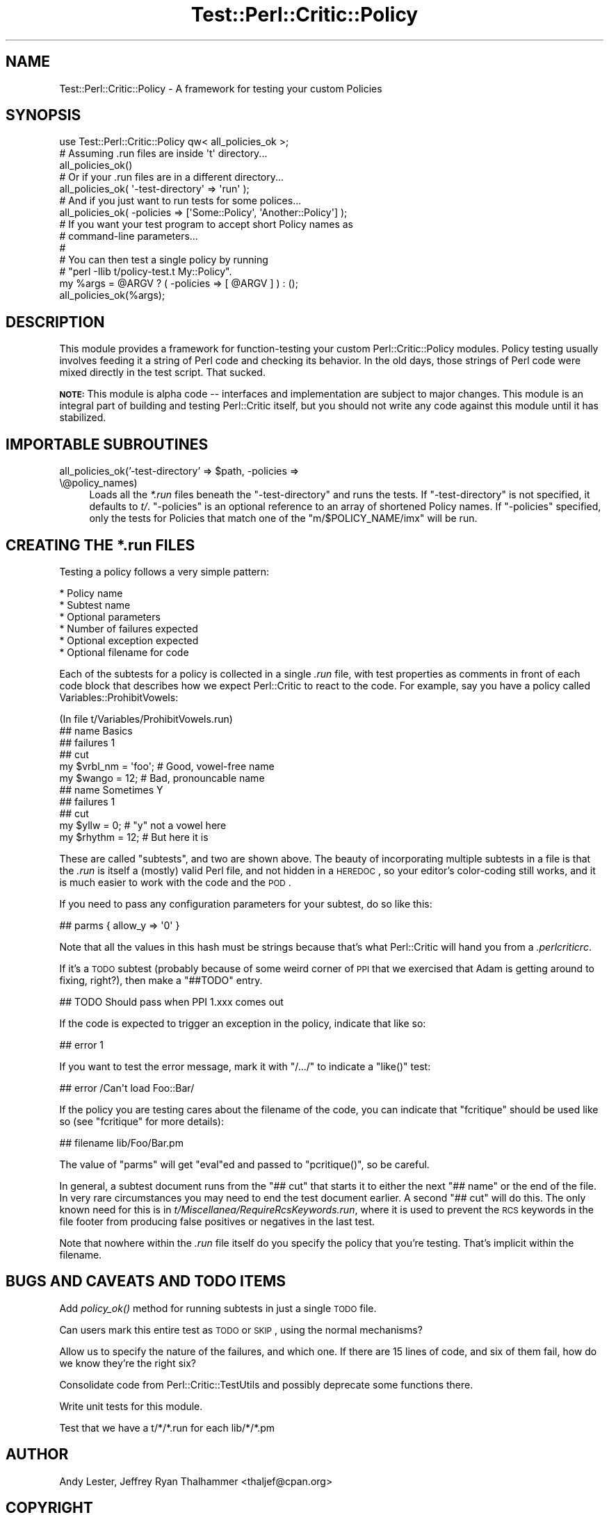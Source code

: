 .\" Automatically generated by Pod::Man 2.22 (Pod::Simple 3.13)
.\"
.\" Standard preamble:
.\" ========================================================================
.de Sp \" Vertical space (when we can't use .PP)
.if t .sp .5v
.if n .sp
..
.de Vb \" Begin verbatim text
.ft CW
.nf
.ne \\$1
..
.de Ve \" End verbatim text
.ft R
.fi
..
.\" Set up some character translations and predefined strings.  \*(-- will
.\" give an unbreakable dash, \*(PI will give pi, \*(L" will give a left
.\" double quote, and \*(R" will give a right double quote.  \*(C+ will
.\" give a nicer C++.  Capital omega is used to do unbreakable dashes and
.\" therefore won't be available.  \*(C` and \*(C' expand to `' in nroff,
.\" nothing in troff, for use with C<>.
.tr \(*W-
.ds C+ C\v'-.1v'\h'-1p'\s-2+\h'-1p'+\s0\v'.1v'\h'-1p'
.ie n \{\
.    ds -- \(*W-
.    ds PI pi
.    if (\n(.H=4u)&(1m=24u) .ds -- \(*W\h'-12u'\(*W\h'-12u'-\" diablo 10 pitch
.    if (\n(.H=4u)&(1m=20u) .ds -- \(*W\h'-12u'\(*W\h'-8u'-\"  diablo 12 pitch
.    ds L" ""
.    ds R" ""
.    ds C` ""
.    ds C' ""
'br\}
.el\{\
.    ds -- \|\(em\|
.    ds PI \(*p
.    ds L" ``
.    ds R" ''
'br\}
.\"
.\" Escape single quotes in literal strings from groff's Unicode transform.
.ie \n(.g .ds Aq \(aq
.el       .ds Aq '
.\"
.\" If the F register is turned on, we'll generate index entries on stderr for
.\" titles (.TH), headers (.SH), subsections (.SS), items (.Ip), and index
.\" entries marked with X<> in POD.  Of course, you'll have to process the
.\" output yourself in some meaningful fashion.
.ie \nF \{\
.    de IX
.    tm Index:\\$1\t\\n%\t"\\$2"
..
.    nr % 0
.    rr F
.\}
.el \{\
.    de IX
..
.\}
.\"
.\" Accent mark definitions (@(#)ms.acc 1.5 88/02/08 SMI; from UCB 4.2).
.\" Fear.  Run.  Save yourself.  No user-serviceable parts.
.    \" fudge factors for nroff and troff
.if n \{\
.    ds #H 0
.    ds #V .8m
.    ds #F .3m
.    ds #[ \f1
.    ds #] \fP
.\}
.if t \{\
.    ds #H ((1u-(\\\\n(.fu%2u))*.13m)
.    ds #V .6m
.    ds #F 0
.    ds #[ \&
.    ds #] \&
.\}
.    \" simple accents for nroff and troff
.if n \{\
.    ds ' \&
.    ds ` \&
.    ds ^ \&
.    ds , \&
.    ds ~ ~
.    ds /
.\}
.if t \{\
.    ds ' \\k:\h'-(\\n(.wu*8/10-\*(#H)'\'\h"|\\n:u"
.    ds ` \\k:\h'-(\\n(.wu*8/10-\*(#H)'\`\h'|\\n:u'
.    ds ^ \\k:\h'-(\\n(.wu*10/11-\*(#H)'^\h'|\\n:u'
.    ds , \\k:\h'-(\\n(.wu*8/10)',\h'|\\n:u'
.    ds ~ \\k:\h'-(\\n(.wu-\*(#H-.1m)'~\h'|\\n:u'
.    ds / \\k:\h'-(\\n(.wu*8/10-\*(#H)'\z\(sl\h'|\\n:u'
.\}
.    \" troff and (daisy-wheel) nroff accents
.ds : \\k:\h'-(\\n(.wu*8/10-\*(#H+.1m+\*(#F)'\v'-\*(#V'\z.\h'.2m+\*(#F'.\h'|\\n:u'\v'\*(#V'
.ds 8 \h'\*(#H'\(*b\h'-\*(#H'
.ds o \\k:\h'-(\\n(.wu+\w'\(de'u-\*(#H)/2u'\v'-.3n'\*(#[\z\(de\v'.3n'\h'|\\n:u'\*(#]
.ds d- \h'\*(#H'\(pd\h'-\w'~'u'\v'-.25m'\f2\(hy\fP\v'.25m'\h'-\*(#H'
.ds D- D\\k:\h'-\w'D'u'\v'-.11m'\z\(hy\v'.11m'\h'|\\n:u'
.ds th \*(#[\v'.3m'\s+1I\s-1\v'-.3m'\h'-(\w'I'u*2/3)'\s-1o\s+1\*(#]
.ds Th \*(#[\s+2I\s-2\h'-\w'I'u*3/5'\v'-.3m'o\v'.3m'\*(#]
.ds ae a\h'-(\w'a'u*4/10)'e
.ds Ae A\h'-(\w'A'u*4/10)'E
.    \" corrections for vroff
.if v .ds ~ \\k:\h'-(\\n(.wu*9/10-\*(#H)'\s-2\u~\d\s+2\h'|\\n:u'
.if v .ds ^ \\k:\h'-(\\n(.wu*10/11-\*(#H)'\v'-.4m'^\v'.4m'\h'|\\n:u'
.    \" for low resolution devices (crt and lpr)
.if \n(.H>23 .if \n(.V>19 \
\{\
.    ds : e
.    ds 8 ss
.    ds o a
.    ds d- d\h'-1'\(ga
.    ds D- D\h'-1'\(hy
.    ds th \o'bp'
.    ds Th \o'LP'
.    ds ae ae
.    ds Ae AE
.\}
.rm #[ #] #H #V #F C
.\" ========================================================================
.\"
.IX Title "Test::Perl::Critic::Policy 3"
.TH Test::Perl::Critic::Policy 3 "2017-01-19" "perl v5.10.1" "User Contributed Perl Documentation"
.\" For nroff, turn off justification.  Always turn off hyphenation; it makes
.\" way too many mistakes in technical documents.
.if n .ad l
.nh
.SH "NAME"
Test::Perl::Critic::Policy \- A framework for testing your custom Policies
.SH "SYNOPSIS"
.IX Header "SYNOPSIS"
.Vb 1
\&    use Test::Perl::Critic::Policy qw< all_policies_ok >;
\&
\&    # Assuming .run files are inside \*(Aqt\*(Aq directory...
\&    all_policies_ok()
\&
\&    # Or if your .run files are in a different directory...
\&    all_policies_ok( \*(Aq\-test\-directory\*(Aq => \*(Aqrun\*(Aq );
\&
\&    # And if you just want to run tests for some polices...
\&    all_policies_ok( \-policies => [\*(AqSome::Policy\*(Aq, \*(AqAnother::Policy\*(Aq] );
\&
\&    # If you want your test program to accept short Policy names as
\&    # command\-line parameters...
\&    #
\&    # You can then test a single policy by running
\&    # "perl \-Ilib t/policy\-test.t My::Policy".
\&    my %args = @ARGV ? ( \-policies => [ @ARGV ] ) : ();
\&    all_policies_ok(%args);
.Ve
.SH "DESCRIPTION"
.IX Header "DESCRIPTION"
This module provides a framework for function-testing your custom
Perl::Critic::Policy modules.  Policy testing usually
involves feeding it a string of Perl code and checking its behavior.  In the
old days, those strings of Perl code were mixed directly in the test script.
That sucked.
.PP
\&\fB\s-1NOTE:\s0\fR This module is alpha code \*(-- interfaces and implementation are
subject to major changes.  This module is an integral part of building and
testing Perl::Critic itself, but you should not write any code
against this module until it has stabilized.
.SH "IMPORTABLE SUBROUTINES"
.IX Header "IMPORTABLE SUBROUTINES"
.ie n .IP "all_policies_ok('\-test\-directory' => $path, \-policies => \e@policy_names)" 4
.el .IP "all_policies_ok('\-test\-directory' => \f(CW$path\fR, \-policies => \e@policy_names)" 4
.IX Item "all_policies_ok('-test-directory' => $path, -policies => @policy_names)"
Loads all the \fI*.run\fR files beneath the \f(CW\*(C`\-test\-directory\*(C'\fR and runs the
tests.  If \f(CW\*(C`\-test\-directory\*(C'\fR is not specified, it defaults to \fIt/\fR.
\&\f(CW\*(C`\-policies\*(C'\fR is an optional reference to an array of shortened Policy names.
If \f(CW\*(C`\-policies\*(C'\fR specified, only the tests for Policies that match one of the
\&\f(CW\*(C`m/$POLICY_NAME/imx\*(C'\fR will be run.
.SH "CREATING THE *.run FILES"
.IX Header "CREATING THE *.run FILES"
Testing a policy follows a very simple pattern:
.PP
.Vb 6
\&    * Policy name
\&        * Subtest name
\&        * Optional parameters
\&        * Number of failures expected
\&        * Optional exception expected
\&        * Optional filename for code
.Ve
.PP
Each of the subtests for a policy is collected in a single \fI.run\fR
file, with test properties as comments in front of each code block
that describes how we expect Perl::Critic to react to the code.  For
example, say you have a policy called Variables::ProhibitVowels:
.PP
.Vb 1
\&    (In file t/Variables/ProhibitVowels.run)
\&
\&    ## name Basics
\&    ## failures 1
\&    ## cut
\&
\&    my $vrbl_nm = \*(Aqfoo\*(Aq;    # Good, vowel\-free name
\&    my $wango = 12;         # Bad, pronouncable name
\&
\&
\&    ## name Sometimes Y
\&    ## failures 1
\&    ## cut
\&
\&    my $yllw = 0;       # "y" not a vowel here
\&    my $rhythm = 12;    # But here it is
.Ve
.PP
These are called \*(L"subtests\*(R", and two are shown above.  The beauty of
incorporating multiple subtests in a file is that the \fI.run\fR is
itself a (mostly) valid Perl file, and not hidden in a \s-1HEREDOC\s0, so
your editor's color-coding still works, and it is much easier to work
with the code and the \s-1POD\s0.
.PP
If you need to pass any configuration parameters for your subtest, do
so like this:
.PP
.Vb 1
\&    ## parms { allow_y => \*(Aq0\*(Aq }
.Ve
.PP
Note that all the values in this hash must be strings because that's
what Perl::Critic will hand you from a \fI.perlcriticrc\fR.
.PP
If it's a \s-1TODO\s0 subtest (probably because of some weird corner of \s-1PPI\s0
that we exercised that Adam is getting around to fixing, right?), then
make a \f(CW\*(C`##TODO\*(C'\fR entry.
.PP
.Vb 1
\&    ## TODO Should pass when PPI 1.xxx comes out
.Ve
.PP
If the code is expected to trigger an exception in the policy,
indicate that like so:
.PP
.Vb 1
\&    ## error 1
.Ve
.PP
If you want to test the error message, mark it with \f(CW\*(C`/.../\*(C'\fR to
indicate a \f(CW\*(C`like()\*(C'\fR test:
.PP
.Vb 1
\&    ## error /Can\*(Aqt load Foo::Bar/
.Ve
.PP
If the policy you are testing cares about the filename of the code,
you can indicate that \f(CW\*(C`fcritique\*(C'\fR should be used like so (see
\&\f(CW\*(C`fcritique\*(C'\fR for more details):
.PP
.Vb 1
\&    ## filename lib/Foo/Bar.pm
.Ve
.PP
The value of \f(CW\*(C`parms\*(C'\fR will get \f(CW\*(C`eval\*(C'\fRed and passed to \f(CW\*(C`pcritique()\*(C'\fR,
so be careful.
.PP
In general, a subtest document runs from the \f(CW\*(C`## cut\*(C'\fR that starts it to
either the next \f(CW\*(C`## name\*(C'\fR or the end of the file. In very rare circumstances
you may need to end the test document earlier. A second \f(CW\*(C`## cut\*(C'\fR will do
this. The only known need for this is in
\&\fIt/Miscellanea/RequireRcsKeywords.run\fR, where it is used to prevent the \s-1RCS\s0
keywords in the file footer from producing false positives or negatives in the
last test.
.PP
Note that nowhere within the \fI.run\fR file itself do you specify the
policy that you're testing.  That's implicit within the filename.
.SH "BUGS AND CAVEATS AND TODO ITEMS"
.IX Header "BUGS AND CAVEATS AND TODO ITEMS"
Add \fIpolicy_ok()\fR method for running subtests in just a single \s-1TODO\s0 file.
.PP
Can users mark this entire test as \s-1TODO\s0 or \s-1SKIP\s0, using the normal mechanisms?
.PP
Allow us to specify the nature of the failures, and which one.  If there are
15 lines of code, and six of them fail, how do we know they're the right six?
.PP
Consolidate code from Perl::Critic::TestUtils and possibly deprecate some
functions there.
.PP
Write unit tests for this module.
.PP
Test that we have a t/*/*.run for each lib/*/*.pm
.SH "AUTHOR"
.IX Header "AUTHOR"
Andy Lester, Jeffrey Ryan Thalhammer <thaljef@cpan.org>
.SH "COPYRIGHT"
.IX Header "COPYRIGHT"
Copyright (c) 2009\-2011 Andy Lester.  All rights reserved.
.PP
This program is free software; you can redistribute it and/or modify
it under the same terms as Perl itself.  The full text of this license
can be found in the \s-1LICENSE\s0 file included with this module.
